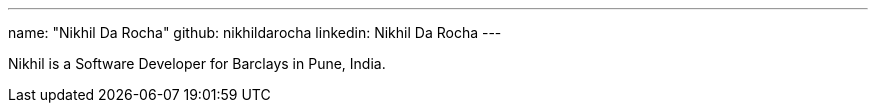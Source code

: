 ---
name: "Nikhil Da Rocha"
github: nikhildarocha
linkedin: Nikhil Da Rocha
---

Nikhil is a Software Developer for Barclays in Pune, India.
